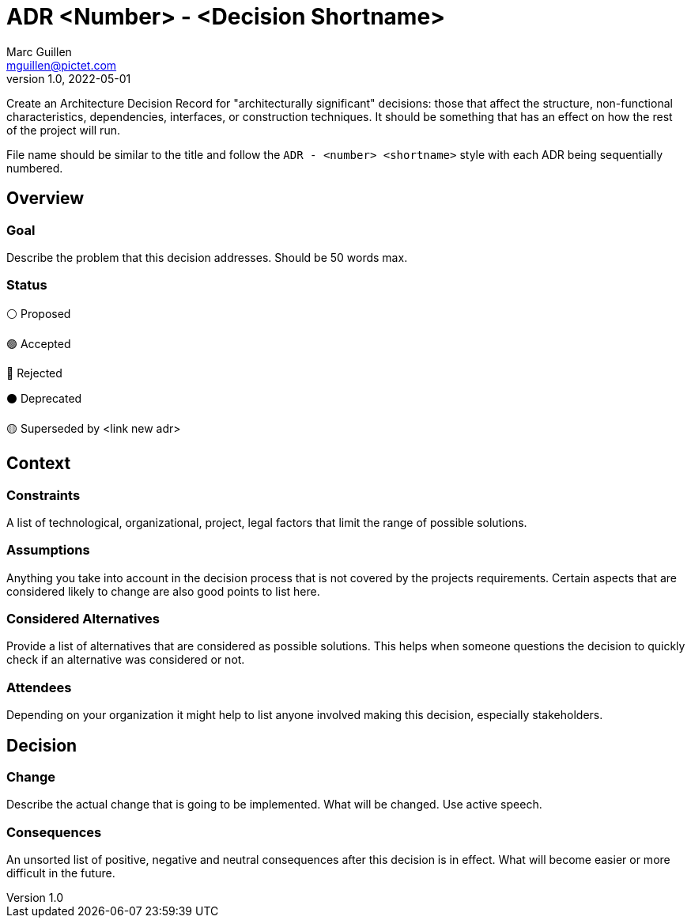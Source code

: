 = ADR <Number> - <Decision Shortname>
Marc Guillen <mguillen@pictet.com>
v1.0, 2022-05-01

[.helptext]
****
Create an Architecture Decision Record for "architecturally significant" decisions: those that affect the structure, non-functional characteristics, dependencies, interfaces, or construction techniques. It should be something that has an effect on how the rest of the project will run.

File name should be similar to the title and follow the `ADR - <number> <shortname>` style with each ADR being sequentially numbered.
****

== Overview

=== Goal

[.helptext]
****
Describe the problem that this decision addresses. Should be 50 words max.
****

=== Status

[.helptext]
****
⚪ Proposed

🟢 Accepted

🔴 Rejected

⚫ Deprecated

🟡 Superseded by <link new adr>
****

== Context

=== Constraints

[.helptext]
****
A list of technological, organizational, project, legal factors that limit the range of possible solutions.
****

=== Assumptions

[.helptext]
****
Anything you take into account in the decision process that is not covered by the projects requirements. Certain aspects that are considered likely to change are also good points to list here.
****

=== Considered Alternatives

[.helptext]
****
Provide a list of alternatives that are considered as possible solutions. This helps when someone questions the decision to quickly check if an alternative was considered or not.
****

=== Attendees

[.helptext]
****
Depending on your organization it might help to list anyone involved making this decision, especially stakeholders.
****

== Decision

=== Change

[.helptext]
****
Describe the actual change that is going to be implemented. What will be changed. Use active speech.
****

=== Consequences

[.helptext]
****
An unsorted list of positive, negative and neutral consequences after this decision is in effect. What will become easier or more difficult in the future.
****